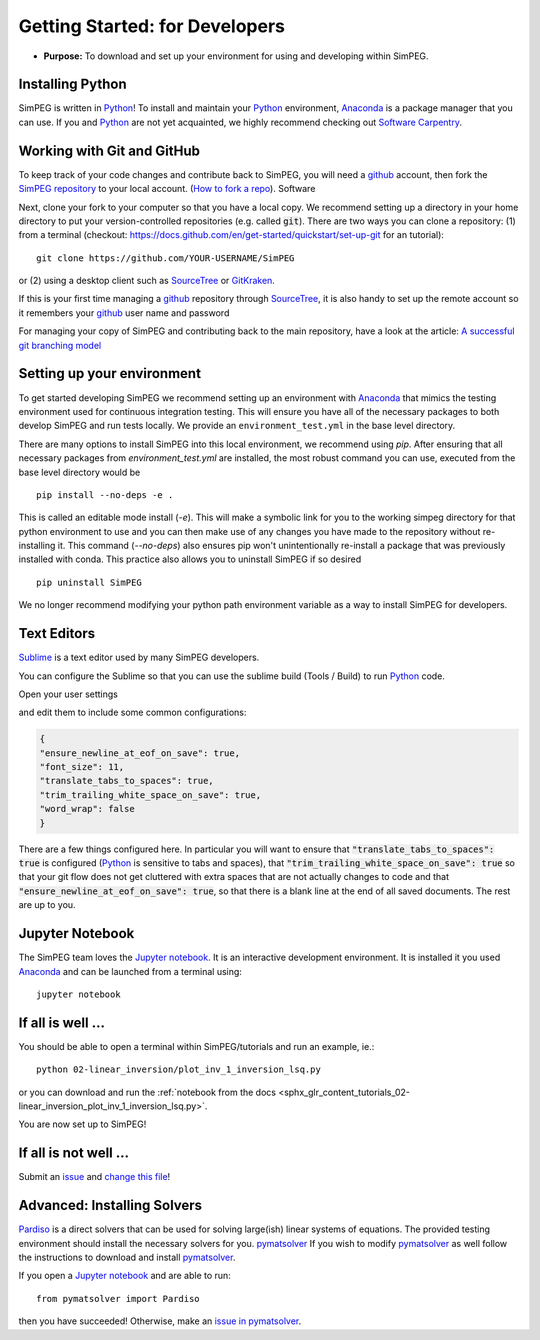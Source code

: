 .. _getting_started_developers:

Getting Started: for Developers
===============================

- **Purpose:** To download and set up your environment for using and developing within SimPEG.


.. _getting_started_installing_python:

Installing Python
-----------------

.. image:: https://upload.wikimedia.org/wikipedia/commons/thumb/c/c3/Python-logo-notext.svg/220px-Python-logo-notext.svg.png
    :align: right
    :width: 100
    :target: https://www.python.org/

SimPEG is written in Python_! To install and maintain your Python_
environment, Anaconda_ is a package manager that you can use.
If you and Python_ are not yet acquainted, we highly
recommend checking out `Software Carpentry <http://software-carpentry.org/>`_.

.. _Python: https://www.python.org/

.. _Anaconda: https://www.anaconda.com/products/individual

.. _getting_started_working_with_git_and_github:

Working with Git and GitHub
---------------------------

.. image:: https://github.githubassets.com/images/modules/logos_page/Octocat.png
    :align: right
    :width: 100
    :target: http://github.com


To keep track of your code changes and contribute back to SimPEG, you will
need a github_ account, then fork the `SimPEG repository <http://github.com/simpeg/simpeg>`_
to your local account.
(`How to fork a repo <https://docs.github.com/en/get-started/quickstart/fork-a-repo>`_). Software


.. _github: http://github.com

Next, clone your fork to your computer so that you have a local copy. We recommend setting up a
directory in your home directory to put your version-controlled repositories (e.g.  called :code:`git`).
There are two ways you can clone a repository: (1)
from a terminal (checkout: https://docs.github.com/en/get-started/quickstart/set-up-git for an tutorial)::

    git clone https://github.com/YOUR-USERNAME/SimPEG

or (2) using a desktop client such as SourceTree_ or GitKraken_.

.. _SourceTree: https://www.sourcetreeapp.com/

.. _GitKraken: https://www.gitkraken.com/

.. image:: ../../images/sourceTreeSimPEG.png
    :align: center
    :width: 400
    :target: https://www.sourcetreeapp.com/

If this is your first time managing a github_ repository through SourceTree_,
it is also handy to set up the remote account so it remembers your github_
user name and password

.. image:: ../../images/sourceTreeRemote.png
    :align: center
    :width: 400

For managing your copy of SimPEG and contributing back to the main
repository, have a look at the article: `A successful git branching model
<http://nvie.com/posts/a-successful-git-branching-model/>`_


.. _getting_started_setting_up_your_environment:

Setting up your environment
---------------------------

To get started developing SimPEG we recommend setting up an environment with Anaconda_
that mimics the testing environment used for continuous integration testing. This will
ensure you have all of the necessary packages to both develop SimPEG and run tests
locally. We provide an ``environment_test.yml`` in the base level directory.

There are many options to install SimPEG into this local environment, we recommend
using `pip`. After ensuring that all necessary packages from `environment_test.yml`
are installed, the most robust command you can use, executed from the base level directory
would be ::

    pip install --no-deps -e .

This is called an editable mode install (`-e`). This will make a symbolic link for you to
the working simpeg directory for that python environment to use and you can then
make use of any changes you have made to the repository without re-installing it. This
command (`--no-deps`) also ensures pip won't unintentionally re-install a package that
was previously installed with conda. This practice also allows you to uninstall SimPEG
if so desired ::

    pip uninstall SimPEG

We no longer recommend modifying your python path environment variable as a way
to install SimPEG for developers.

.. _getting_started_text_editors:

Text Editors
------------

Sublime_ is a text editor used by many SimPEG developers.

.. _Sublime: https://www.sublimetext.com/

You can configure the Sublime so that you can use the sublime
build (Tools / Build) to run Python_ code.

Open your user settings

.. image:: ../../images/sublimeSettings.png
    :align: center
    :width: 400

and edit them to include some common configurations:

.. code:: json

    {
    "ensure_newline_at_eof_on_save": true,
    "font_size": 11,
    "translate_tabs_to_spaces": true,
    "trim_trailing_white_space_on_save": true,
    "word_wrap": false
    }

There are a few things configured here. In particular you will want to
ensure that :code:`"translate_tabs_to_spaces": true` is configured (Python_ is
sensitive to tabs and spaces), that
:code:`"trim_trailing_white_space_on_save": true` so that your git flow does
not get cluttered with extra spaces that are not actually changes to code and
that :code:`"ensure_newline_at_eof_on_save": true`, so that there is a blank
line at the end of all saved documents. The rest are up to you.

.. _getting_started_jupyter_notebook:

Jupyter Notebook
----------------

.. image:: https://raw.githubusercontent.com/jupyter/design/master/logos/Square%20Logo/squarelogo-greytext-orangebody-greymoons/squarelogo-greytext-orangebody-greymoons.svg
    :align: right
    :width: 100

The SimPEG team loves the `Jupyter notebook`_. It is an interactive
development environment. It is installed it you used Anaconda_ and can be
launched from a terminal using::

    jupyter notebook


.. _getting_started_if_all_is_well:

If all is well ...
------------------

You should be able to open a terminal within SimPEG/tutorials and run an example, ie.::

    python 02-linear_inversion/plot_inv_1_inversion_lsq.py

or you can download and run the :ref:`notebook from the docs <sphx_glr_content_tutorials_02-linear_inversion_plot_inv_1_inversion_lsq.py>`.

.. image:: /content/tutorials/02-linear_inversion/images/sphx_glr_plot_inv_1_inversion_lsq_003.png

You are now set up to SimPEG!

If all is not well ...
----------------------

Submit an issue_  and `change this file`_!

.. _issue: https://github.com/simpeg/simpeg/issues

.. _change this file: https://github.com/simpeg/simpeg/edit/main/docs/content/api_getting_started_developers.rst


Advanced: Installing Solvers
----------------------------

Pardiso_ is a direct solvers that can be used for solving large(ish)
linear systems of equations. The provided testing environment should install
the necessary solvers for you. pymatsolver_ If you wish to modify pymatsolver_ as well
follow the instructions to download and install pymatsolver_.

.. _Pardiso: https://www.pardiso-project.org

.. _pymatsolver: https://github.com/rowanc1/pymatsolver

If you open a `Jupyter notebook`_ and are able to run::

    from pymatsolver import Pardiso

.. _Jupyter notebook: http://jupyter.org/

then you have succeeded! Otherwise, make an `issue in pymatsolver`_.

.. _issue in pymatsolver: https://github.com/rowanc1/pymatsolver/issues
